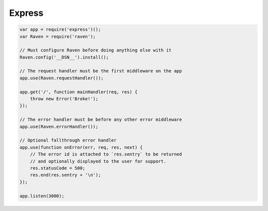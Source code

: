 Express
=======

.. code-block:: javascript

    var app = require('express')();
    var Raven = require('raven');

    // Must configure Raven before doing anything else with it
    Raven.config('__DSN__').install();

    // The request handler must be the first middleware on the app
    app.use(Raven.requestHandler());

    app.get('/', function mainHandler(req, res) {
        throw new Error('Broke!');
    });

    // The error handler must be before any other error middleware
    app.use(Raven.errorHandler());

    // Optional fallthrough error handler
    app.use(function onError(err, req, res, next) {
        // The error id is attached to `res.sentry` to be returned
        // and optionally displayed to the user for support.
        res.statusCode = 500;
        res.end(res.sentry + '\n');
    });

    app.listen(3000);

